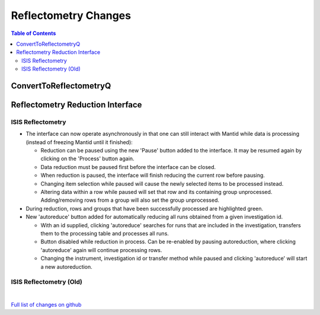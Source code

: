 =====================
Reflectometry Changes
=====================

.. contents:: Table of Contents
   :local:

ConvertToReflectometryQ
-----------------------


Reflectometry Reduction Interface
---------------------------------

ISIS Reflectometry
##################

- The interface can now operate asynchronously in that one can still interact with Mantid while data is processing (instead of freezing Mantid until it finished):

  - Reduction can be paused using the new 'Pause' button added to the interface. It may be resumed again by clicking on the 'Process' button again.
  - Data reduction must be paused first before the interface can be closed.
  - When reduction is paused, the interface will finish reducing the current row before pausing.
  - Changing item selection while paused will cause the newly selected items to be processed instead.
  - Altering data within a row while paused will set that row and its containing group unprocessed. Adding/removing rows from a group will also set the group unprocessed.

- During reduction, rows and groups that have been successfully processed are highlighted green.

- New 'autoreduce' button added for automatically reducing all runs obtained from a given investigation id.

  - With an id supplied, clicking 'autoreduce' searches for runs that are included in the investigation, transfers them to the processing table and processes all runs.
  - Button disabled while reduction in process. Can be re-enabled by pausing autoreduction, where clicking 'autoreduce' again will continue processing rows.
  - Changing the instrument, investigation id or transfer method while paused and clicking 'autoreduce' will start a new autoreduction.


ISIS Reflectometry (Old)
########################

|

`Full list of changes on github <http://github.com/mantidproject/mantid/pulls?q=is%3Apr+milestone%3A%22Release+3.11%22+is%3Amerged+label%3A%22Component%3A+Reflectometry%22>`__
